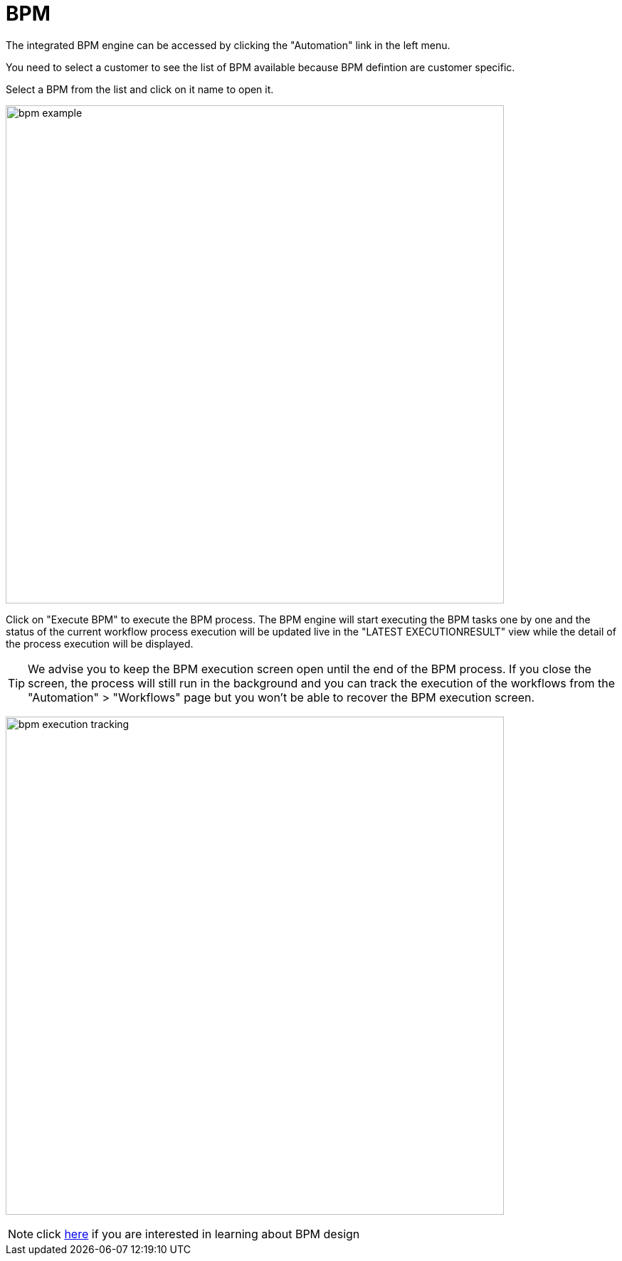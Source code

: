 = BPM
:doctype: book
:imagesdir: ./resources/
ifdef::env-github,env-browser[:outfilesuffix: .adoc]
:toc: left
:toclevels: 4 

The integrated BPM engine can be accessed by clicking the "Automation" link in the left menu. 

You need to select a customer to see the list of BPM available because BPM defintion are customer specific.

Select a BPM from the list and click on it name to open it.

image:images/bpm_example.png[width=700px]

Click on "Execute BPM" to execute the BPM process. The BPM engine will start executing the BPM tasks one by one and the status of the current workflow process execution will be updated live in the "LATEST EXECUTIONRESULT" view while the detail of the process execution will be displayed.

TIP: We advise you to keep the BPM execution screen open until the end of the BPM process. If you close the screen, the process will still run in the background and you can track the execution of the workflows from the "Automation" > "Workflows" page but you won't be able to recover the BPM execution screen.

image:images/bpm_execution_tracking.png[width=700px]

NOTE: click link:../developer-guide/bpm_editor{outfilesuffix}[here] if you are interested in learning about BPM design

